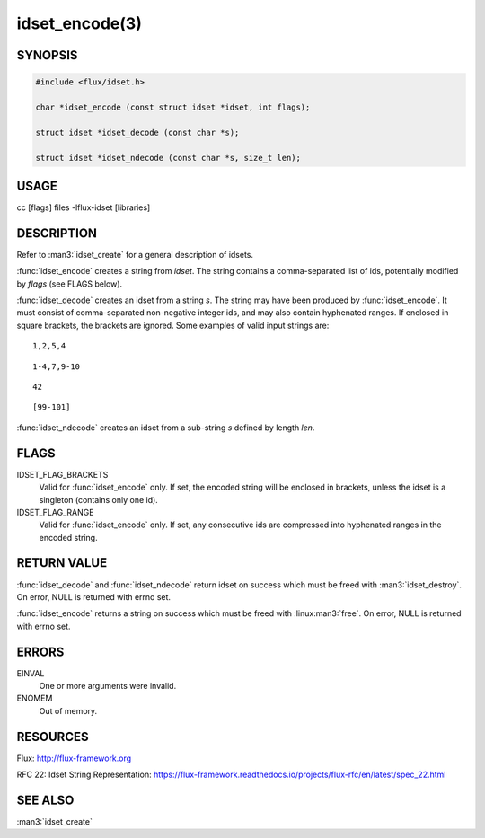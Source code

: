 ===============
idset_encode(3)
===============

.. default-domain:: c

SYNOPSIS
========

.. code-block:: c

   #include <flux/idset.h>

   char *idset_encode (const struct idset *idset, int flags);

   struct idset *idset_decode (const char *s);

   struct idset *idset_ndecode (const char *s, size_t len);


USAGE
=====

cc [flags] files -lflux-idset [libraries]


DESCRIPTION
===========

Refer to :man3:`idset_create` for a general description of idsets.

:func:`idset_encode` creates a string from *idset*. The string contains
a comma-separated list of ids, potentially modified by *flags*
(see FLAGS below).

:func:`idset_decode` creates an idset from a string *s*. The string may
have been produced by :func:`idset_encode`. It must consist of comma-separated
non-negative integer ids, and may also contain hyphenated ranges.
If enclosed in square brackets, the brackets are ignored. Some examples
of valid input strings are:

::

   1,2,5,4

::

   1-4,7,9-10

::

   42

::

   [99-101]

:func:`idset_ndecode` creates an idset from a sub-string *s* defined by
length *len*.


FLAGS
=====

IDSET_FLAG_BRACKETS
   Valid for :func:`idset_encode` only. If set, the encoded string will be
   enclosed in brackets, unless the idset is a singleton (contains only
   one id).

IDSET_FLAG_RANGE
   Valid for :func:`idset_encode` only. If set, any consecutive ids are
   compressed into hyphenated ranges in the encoded string.


RETURN VALUE
============

:func:`idset_decode` and :func:`idset_ndecode` return idset on success which
must be freed with :man3:`idset_destroy`. On error, NULL is returned with
errno set.

:func:`idset_encode` returns a string on success which must be freed
with :linux:man3:`free`. On error, NULL is returned with errno set.


ERRORS
======

EINVAL
   One or more arguments were invalid.

ENOMEM
   Out of memory.


RESOURCES
=========

Flux: http://flux-framework.org

RFC 22: Idset String Representation: https://flux-framework.readthedocs.io/projects/flux-rfc/en/latest/spec_22.html


SEE ALSO
========

:man3:`idset_create`
